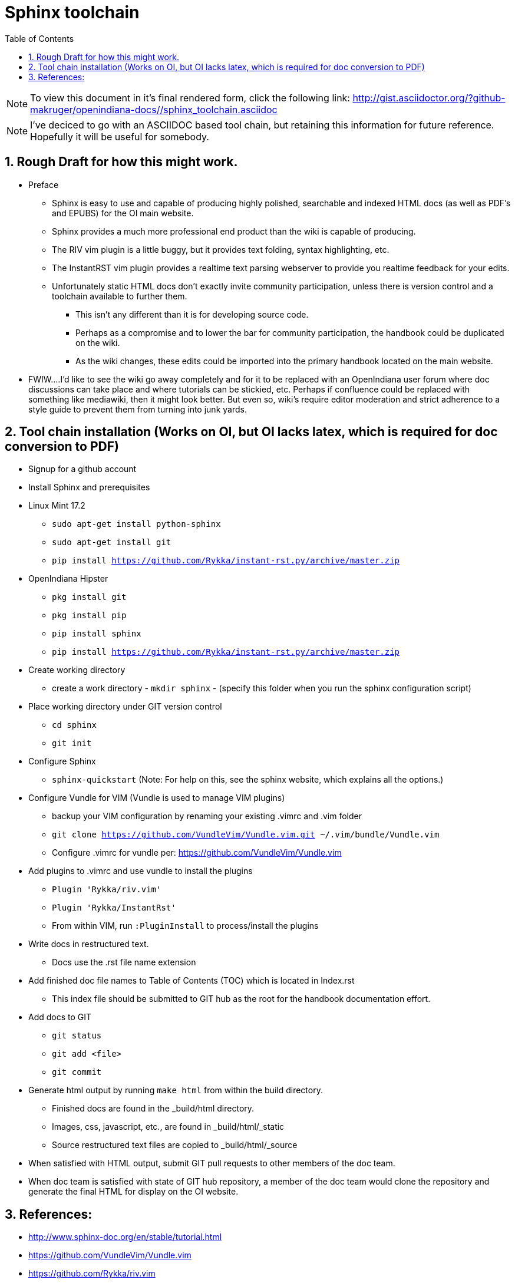 :sectnums:
:toc: left

= Sphinx toolchain

[NOTE]
To view this document in it's final rendered form, click the following link:
http://gist.asciidoctor.org/?github-makruger/openindiana-docs//sphinx_toolchain.asciidoc


[NOTE]
====
I've deciced to go with an ASCIIDOC based tool chain, but retaining this information for future reference.
Hopefully it will be useful for somebody.
====


== Rough Draft for how this might work.

* Preface
** Sphinx is easy to use and capable of producing highly polished, searchable and indexed HTML docs (as well as PDF's and EPUBS) for the OI main website.
** Sphinx provides a much more professional end product than the wiki is capable of producing.
** The RIV vim plugin is a little buggy, but it provides text folding, syntax highlighting, etc.
** The InstantRST vim plugin provides a realtime text parsing webserver to provide you realtime feedback for your edits. 
** Unfortunately static HTML docs don't exactly invite community participation, unless there is version control and a toolchain available to further them. 
*** This isn't any different than it is for developing source code. 
*** Perhaps as a compromise and to lower the bar for community participation, the handbook could be duplicated on the wiki. 
*** As the wiki changes, these edits could be imported into the primary handbook located on the main website.
* FWIW....I'd like to see the wiki go away completely and for it to be replaced with an OpenIndiana user forum where doc discussions can take place and where tutorials can be stickied, etc. Perhaps if confluence could be replaced with something like mediawiki, then it might look better. But even so, wiki's require editor moderation and strict adherence to a style guide to prevent them from turning into junk yards. 


== Tool chain installation (Works on OI, but OI lacks latex, which is required for doc conversion to PDF)

* Signup for a github account

* Install Sphinx and prerequisites

* Linux Mint 17.2
** `sudo apt-get install python-sphinx`
** `sudo apt-get install git`
** `pip install https://github.com/Rykka/instant-rst.py/archive/master.zip`

* OpenIndiana Hipster
** `pkg install git`
** `pkg install pip`
** `pip install sphinx`
** `pip install https://github.com/Rykka/instant-rst.py/archive/master.zip`

* Create working directory
** create a work directory - `mkdir sphinx` - (specify this folder when you run the sphinx configuration script)

* Place working directory under GIT version control
** `cd sphinx`
** `git init`

* Configure Sphinx
** `sphinx-quickstart`  (Note: For help on this, see the sphinx website, which explains all the options.)

* Configure Vundle for VIM (Vundle is used to manage VIM plugins)
** backup your VIM configuration by renaming your existing .vimrc and .vim folder
** `git clone https://github.com/VundleVim/Vundle.vim.git ~/.vim/bundle/Vundle.vim`
** Configure .vimrc for vundle per: https://github.com/VundleVim/Vundle.vim

* Add plugins to .vimrc and use vundle to install the plugins
** `Plugin 'Rykka/riv.vim'`
** `Plugin 'Rykka/InstantRst'`
** From within VIM, run `:PluginInstall` to process/install the plugins

* Write docs in restructured text.
** Docs use the .rst file name extension

* Add finished doc file names to Table of Contents (TOC) which is located in Index.rst
** This index file should be submitted to GIT hub as the root for the handbook documentation effort.

* Add docs to GIT
** `git status`
** `git add <file>`
** `git commit`

* Generate html output by running `make html` from within the build directory.
** Finished docs are found in the _build/html directory. 
** Images, css, javascript, etc., are found in _build/html/_static
** Source restructured text files are copied to _build/html/_source

* When satisfied with HTML output, submit GIT pull requests to other members of the doc team.

* When doc team is satisfied with state of GIT hub repository, a member of the doc team would clone the repository and generate the final HTML for display on the OI website.


== References:
* http://www.sphinx-doc.org/en/stable/tutorial.html
* https://github.com/VundleVim/Vundle.vim
* https://github.com/Rykka/riv.vim
* https://github.com/Rykka/InstantRst


